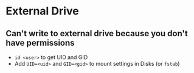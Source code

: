 * External Drive
** Can't write to external drive because you don't have permissions
- =id <user>= to get UID and GID
- Add =UID=<uid>= and =GID=<gid>= to mount settings in Disks (or =fstab=)
